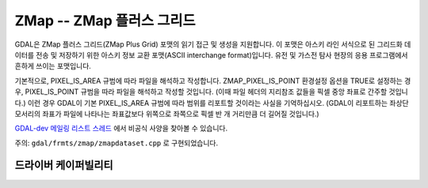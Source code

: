 .. _raster.zmap:

================================================================================
ZMap -- ZMap 플러스 그리드
================================================================================

.. shortname:: ZMAP

.. built_in_by_default::

GDAL은 ZMap 플러스 그리드(ZMap Plus Grid) 포맷의 읽기 접근 및 생성을 지원합니다. 이 포맷은 아스키 라인 서식으로 된 그리드화 데이터를 전송 및 저장하기 위한 아스키 정보 교환 포맷(ASCII interchange format)입니다. 유전 및 가스전 탐사 현장의 응용 프로그램에서 흔하게 쓰이는 포맷입니다.

기본적으로, PIXEL_IS_AREA 규범에 따라 파일을 해석하고 작성합니다. ZMAP_PIXEL_IS_POINT 환경설정 옵션을 TRUE로 설정하는 경우, PIXEL_IS_POINT 규범을 따라 파일을 해석하고 작성할 것입니다. (이때 파일 헤더의 지리참조 값들을 픽셀 중앙 좌표로 간주할 것입니다.) 이런 경우 GDAL이 기본 PIXEL_IS_AREA 규범에 따라 범위를 리포트할 것이라는 사실을 기억하십시오. (GDAL이 리포트하는 좌상단 모서리의 좌표가 파일에 나타나는 좌표값보다 위쪽으로 좌쪽으로 픽셀 반 개 거리만큼 더 길어질 것입니다.)

`GDAL-dev 메일링 리스트 스레드 <http://lists.osgeo.org/pipermail/gdal-dev/2011-June/029173.html>`_ 에서 비공식 사양을 찾아볼 수 있습니다.

주의: ``gdal/frmts/zmap/zmapdataset.cpp`` 로 구현되었습니다.

드라이버 케이퍼빌리티
-------------------

.. supports_createcopy::

.. supports_georeferencing::

.. supports_virtualio::


